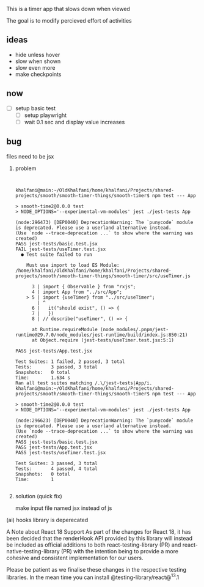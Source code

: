 This is a timer app that slows down when viewed

The goal is to modify percieved effort of activities




** ideas
  - hide unless hover
  - slow when shown
  - slow even more
  - make checkpoints
** now
  + [ ] setup basic test
    + [ ] setup playwright
    + [ ] wait 0.1 sec and display value increases





** bug
**** files need to be jsx
****** problem
#+begin_example


khalfani@main:~/OldKhalfani/home/khalfani/Projects/shared-projects/smooth/smooth-timer-things/smooth-timer$ npm test --- App

> smooth-time2@0.0.0 test
> NODE_OPTIONS='--experimental-vm-modules' jest ./jest-tests App

(node:296473) [DEP0040] DeprecationWarning: The `punycode` module is deprecated. Please use a userland alternative instead.
(Use `node --trace-deprecation ...` to show where the warning was created)
PASS jest-tests/basic.test.jsx
FAIL jest-tests/useTimer.test.jsx
  ● Test suite failed to run

    Must use import to load ES Module: /home/khalfani/OldKhalfani/home/khalfani/Projects/shared-projects/smooth/smooth-timer-things/smooth-timer/src/useTimer.js

      3 | import { Observable } from "rxjs";
      4 | import App from "../src/App";
    > 5 | import {useTimer} from "../src/useTimer";
        | ^
      6 |   it("should exist", () => {
      7 |   })
      8 | // describe("useTimer", () => {

      at Runtime.requireModule (node_modules/.pnpm/jest-runtime@29.7.0/node_modules/jest-runtime/build/index.js:850:21)
      at Object.require (jest-tests/useTimer.test.jsx:5:1)

PASS jest-tests/App.test.jsx

Test Suites: 1 failed, 2 passed, 3 total
Tests:       3 passed, 3 total
Snapshots:   0 total
Time:        1.634 s
Ran all test suites matching /.\/jest-tests|App/i.
khalfani@main:~/OldKhalfani/home/khalfani/Projects/shared-projects/smooth/smooth-timer-things/smooth-timer$ npm test --- App

> smooth-time2@0.0.0 test
> NODE_OPTIONS='--experimental-vm-modules' jest ./jest-tests App

(node:296623) [DEP0040] DeprecationWarning: The `punycode` module is deprecated. Please use a userland alternative instead.
(Use `node --trace-deprecation ...` to show where the warning was created)
PASS jest-tests/basic.test.jsx
PASS jest-tests/App.test.jsx
PASS jest-tests/useTimer.test.jsx

Test Suites: 3 passed, 3 total
Tests:       4 passed, 4 total
Snapshots:   0 total
Time:        1

#+end_example


****** solution (quick fix)
     make input file named jsx instead of js

     
**** (ai) hooks library is deperecated

A Note about React 18 Support
As part of the changes for React 18, it has been decided that the renderHook API provided by this library will instead be included as official additions to both react-testing-library (PR) and react-native-testing-library (PR) with the intention being to provide a more cohesive and consistent implementation for our users.

Please be patient as we finalise these changes in the respective testing libraries. In the mean time you can install @testing-library/react@^13.1

